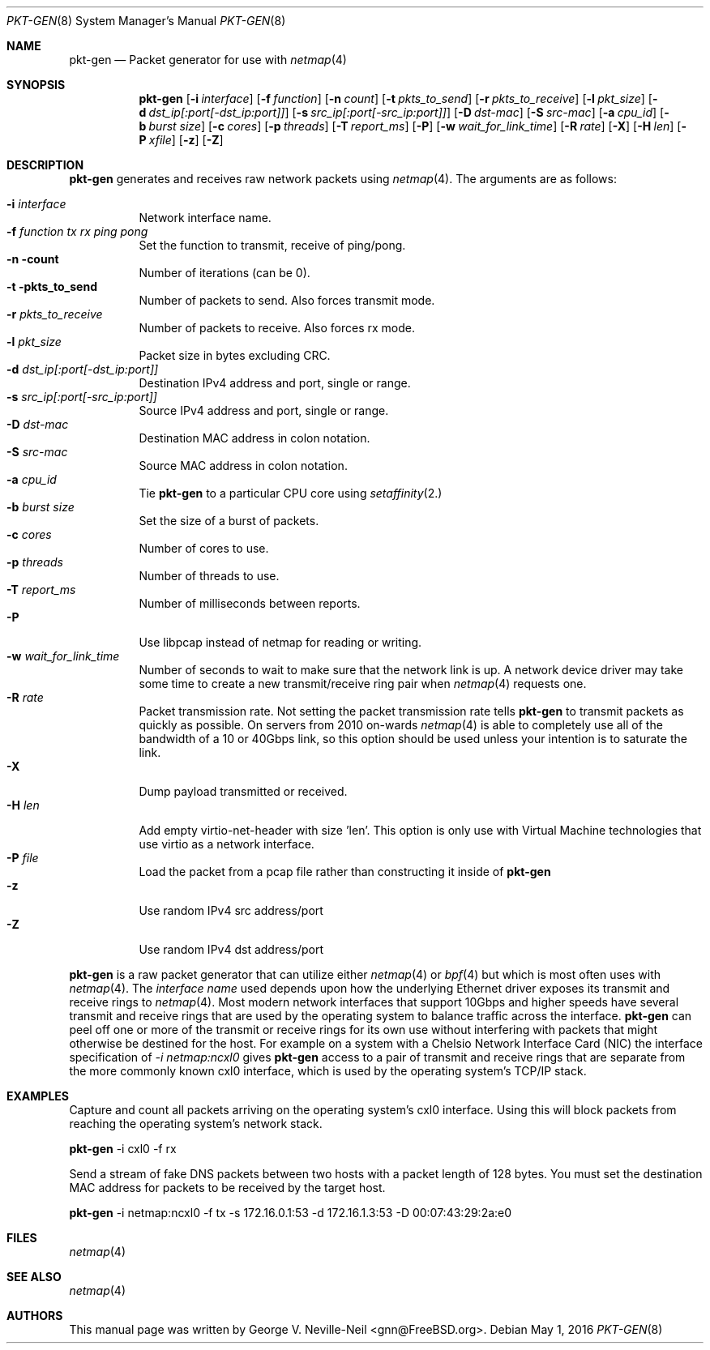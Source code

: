 .\" Copyright (c) 2016, George V. Neville-Neil
.\" All rights reserved.
.\"
.\" Redistribution and use in source and binary forms, with or without
.\" modification, are permitted provided that the following conditions are met:
.\"
.\" 1. Redistributions of source code must retain the above copyright notice,
.\"    this list of conditions and the following disclaimer.
.\"
.\" 2. Redistributions in binary form must reproduce the above copyright
.\"    notice, this list of conditions and the following disclaimer in the
.\"    documentation and/or other materials provided with the distribution.
.\"
.\" THIS SOFTWARE IS PROVIDED BY THE COPYRIGHT HOLDERS AND CONTRIBUTORS "AS IS"
.\" AND ANY EXPRESS OR IMPLIED WARRANTIES, INCLUDING, BUT NOT LIMITED TO, THE
.\" IMPLIED WARRANTIES OF MERCHANTABILITY AND FITNESS FOR A PARTICULAR PURPOSE
.\" ARE DISCLAIMED. IN NO EVENT SHALL THE COPYRIGHT OWNER OR CONTRIBUTORS BE
.\" LIABLE FOR ANY DIRECT, INDIRECT, INCIDENTAL, SPECIAL, EXEMPLARY, OR
.\" CONSEQUENTIAL DAMAGES (INCLUDING, BUT NOT LIMITED TO, PROCUREMENT OF
.\" SUBSTITUTE GOODS OR SERVICES; LOSS OF USE, DATA, OR PROFITS; OR BUSINESS
.\" INTERRUPTION) HOWEVER CAUSED AND ON ANY THEORY OF LIABILITY, WHETHER IN
.\" CONTRACT, STRICT LIABILITY, OR TORT (INCLUDING NEGLIGENCE OR OTHERWISE)
.\" ARISING IN ANY WAY OUT OF THE USE OF THIS SOFTWARE, EVEN IF ADVISED OF THE
.\" POSSIBILITY OF SUCH DAMAGE.
.\"
.\" $FreeBSD: releng/11.1/tools/tools/netmap/pkt-gen.8 298892 2016-05-01 17:55:45Z gnn $
.\"
.Dd May 1, 2016
.Dt PKT-GEN 8
.Os
.Sh NAME
.Nm pkt-gen
.Nd Packet generator for use with
.Xr netmap 4
.Sh SYNOPSIS
.Bl -item -compact
.It
.Nm
.Op Fl i Ar interface
.Op Fl f Ar function
.Op Fl n Ar count
.Op Fl t Ar pkts_to_send
.Op Fl r Ar pkts_to_receive
.Op Fl l Ar pkt_size
.Op Fl d Ar dst_ip[:port[-dst_ip:port]]
.Op Fl s Ar src_ip[:port[-src_ip:port]]
.Op Fl D Ar dst-mac
.Op Fl S Ar src-mac
.Op Fl a Ar cpu_id
.Op Fl b Ar burst size
.Op Fl c Ar cores
.Op Fl p Ar threads
.Op Fl T Ar report_ms
.Op Fl P
.Op Fl w Ar wait_for_link_time
.Op Fl R Ar rate
.Op Fl X
.Op Fl H Ar len
.Op Fl P Ar xfile
.Op Fl z
.Op Fl Z
.Sh DESCRIPTION
.Nm
generates and receives raw network packets using
.Xr netmap 4 .
The arguments are as follows:
.Pp
.Bl -tag -width Ds
.It Fl i Ar interface
Network interface name.
.It Fl f Ar function tx rx ping pong
Set the function to transmit, receive of ping/pong.
.It Fl n count
Number of iterations (can be 0).
.It Fl t pkts_to_send
Number of packets to send.  Also forces transmit mode.
.It Fl r Ar pkts_to_receive
Number of packets to receive.  Also forces rx mode.
.It Fl l Ar pkt_size
Packet size in bytes excluding CRC.
.It Fl d Ar dst_ip[:port[-dst_ip:port]]
Destination IPv4 address and port, single or range.
.It Fl s Ar src_ip[:port[-src_ip:port]]
Source IPv4 address and port, single or range.
.It Fl D Ar dst-mac
Destination MAC address in colon notation.
.It Fl S Ar src-mac
Source MAC address in colon notation.
.It Fl a Ar cpu_id
Tie
.Nm
to a particular CPU core using
.Xr setaffinity 2.
.It Fl b Ar burst size
Set the size of a burst of packets.
.It Fl c Ar cores
Number of cores to use.
.It Fl p Ar threads
Number of threads to use.
.It Fl T Ar report_ms
Number of milliseconds between reports.
.It Fl P
Use libpcap instead of netmap for reading or writing.
.It Fl w Ar wait_for_link_time
Number of seconds to wait to make sure that the network link is up.  A
network device driver may take some time to create a new
transmit/receive ring pair when
.Xr netmap 4
requests one.
.It Fl R Ar rate
Packet transmission rate.  Not setting the packet transmission rate tells
.Nm
to transmit packets as quickly as possible.  On servers from 2010 on-wards
.Xr netmap 4
is able to completely use all of the bandwidth of a 10 or 40Gbps link,
so this option should be used unless your intention is to saturate the link.
.It Fl X
Dump payload transmitted or received.
.It Fl H Ar len
Add empty virtio-net-header with size 'len'.  This option is only use
with Virtual Machine technologies that use virtio as a network interface.
.It Fl P Ar file
Load the packet from a pcap file rather than constructing it inside of
.Nm
.It Fl z
Use random IPv4 src address/port
.It Fl Z
Use random IPv4 dst address/port
.El
.Pp
.Nm
is a raw packet generator that can utilize either
.Xr netmap 4
or
.Xr bpf 4
but which is most often uses with
.Xr netmap 4 .
The
.Ar interface name
used depends upon how the underlying Ethernet driver exposes its
transmit and receive rings to
.Xr netmap 4 .
Most modern network interfaces that support 10Gbps and higher speeds
have several transmit and receive rings that are used by the operating
system to balance traffic across the interface.
.Nm
can peel off one or more of the transmit or receive rings for its own
use without interfering with packets that might otherwise be destined
for the host.  For example on a system with a Chelsio Network
Interface Card (NIC) the interface specification of
.Ar -i netmap:ncxl0
gives
.Nm
access to a pair of transmit and receive rings that are separate from
the more commonly known cxl0 interface, which is used by the operating
system's TCP/IP stack.
.Sh EXAMPLES
Capture and count all packets arriving on the operating system's cxl0
interface.  Using this will block packets from reaching the operating
system's network stack.
.Dl
.Pp
.Nm
-i cxl0 -f rx
.Pp
Send a stream of fake DNS packets between two hosts with a packet
length of 128 bytes.  You must set the destination MAC address for
packets to be received by the target host.
.Pp
.Dl
.Nm
-i netmap:ncxl0 -f tx -s 172.16.0.1:53 -d 172.16.1.3:53 -D 00:07:43:29:2a:e0 
.Sh FILES
.Xr netmap 4
.Sh SEE ALSO
.Xr netmap 4
.Sh AUTHORS
This manual page was written by
.An George V. Neville-Neil Aq gnn@FreeBSD.org .
